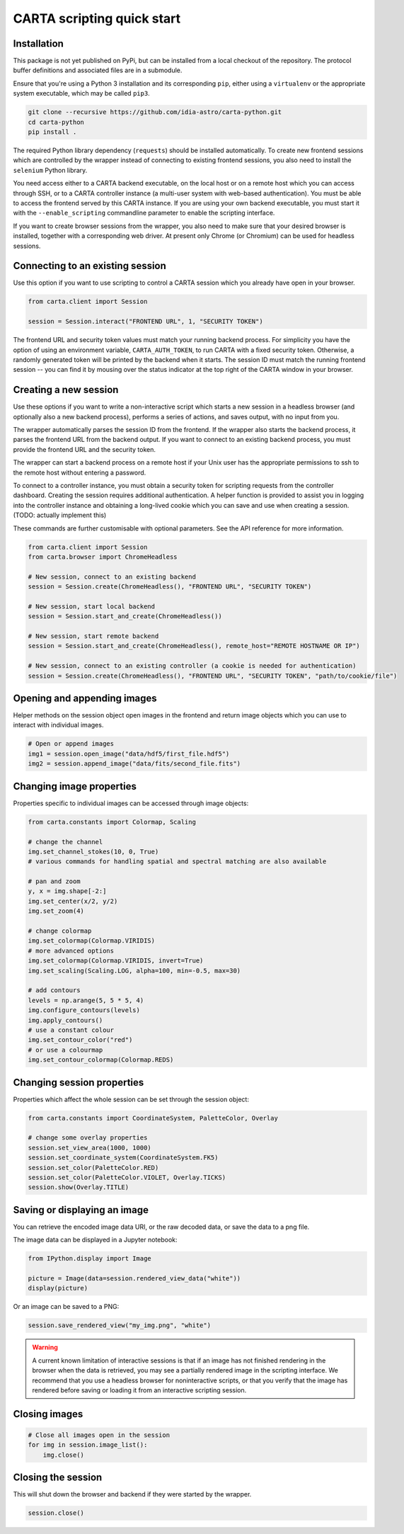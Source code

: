 CARTA scripting quick start
===========================

Installation
------------

This package is not yet published on PyPi, but can be installed from a local checkout of the repository. The protocol buffer definitions and associated files are in a submodule.

Ensure that you're using a Python 3 installation and its corresponding ``pip``, either using a ``virtualenv`` or the appropriate system executable, which may be called ``pip3``.

.. code-block:: shell

    git clone --recursive https://github.com/idia-astro/carta-python.git
    cd carta-python
    pip install .

The required Python library dependency (``requests``) should be installed automatically. To create new frontend sessions which are controlled by the wrapper instead of connecting to existing frontend sessions, you also need to install the ``selenium`` Python library.

You need access either to a CARTA backend executable, on the local host or on a remote host which you can access through SSH, or to a CARTA controller instance (a multi-user system with web-based authentication). You must be able to access the frontend served by this CARTA instance. If you are using your own backend executable, you must start it with the ``--enable_scripting`` commandline parameter to enable the scripting interface.

If you want to create browser sessions from the wrapper, you also need to make sure that your desired browser is installed, together with a corresponding web driver. At present only Chrome (or Chromium) can be used for headless sessions.

Connecting to an existing session
---------------------------------

Use this option if you want to use scripting to control a CARTA session which you already have open in your browser.

.. code-block:: python
    
    from carta.client import Session

    session = Session.interact("FRONTEND URL", 1, "SECURITY TOKEN")

The frontend URL and security token values must match your running backend process. For simplicity you have the option of using an environment variable, ``CARTA_AUTH_TOKEN``, to run CARTA with a fixed security token. Otherwise, a randomly generated token will be printed by the backend when it starts. The session ID must match the running frontend session -- you can find it by mousing over the status indicator at the top right of the CARTA window in your browser.

Creating a new session
----------------------

Use these options if you want to write a non-interactive script which starts a new session in a headless browser (and optionally also a new backend process), performs a series of actions, and saves output, with no input from you.

The wrapper automatically parses the session ID from the frontend. If the wrapper also starts the backend process, it parses the frontend URL from the backend output. If you want to connect to an existing backend process, you must provide the frontend URL and the security token.

The wrapper can start a backend process on a remote host if your Unix user has the appropriate permissions to ssh to the remote host without entering a password.

To connect to a controller instance, you must obtain a security token for scripting requests from the controller dashboard. Creating the session requires additional authentication. A helper function is provided to assist you in logging into the controller instance and obtaining a long-lived cookie which you can save and use when creating a session. (TODO: actually implement this) 

These commands are further customisable with optional parameters. See the API reference for more information.

.. code-block:: python
    
    from carta.client import Session
    from carta.browser import ChromeHeadless

    # New session, connect to an existing backend
    session = Session.create(ChromeHeadless(), "FRONTEND URL", "SECURITY TOKEN")

    # New session, start local backend
    session = Session.start_and_create(ChromeHeadless())

    # New session, start remote backend
    session = Session.start_and_create(ChromeHeadless(), remote_host="REMOTE HOSTNAME OR IP")
    
    # New session, connect to an existing controller (a cookie is needed for authentication)
    session = Session.create(ChromeHeadless(), "FRONTEND URL", "SECURITY TOKEN", "path/to/cookie/file")

Opening and appending images
----------------------------

Helper methods on the session object open images in the frontend and return image objects which you can use to interact with individual images.

.. code-block:: python

    # Open or append images
    img1 = session.open_image("data/hdf5/first_file.hdf5")
    img2 = session.append_image("data/fits/second_file.fits")
        
Changing image properties
-------------------------

Properties specific to individual images can be accessed through image objects:

.. code-block:: python

    from carta.constants import Colormap, Scaling

    # change the channel
    img.set_channel_stokes(10, 0, True)
    # various commands for handling spatial and spectral matching are also available

    # pan and zoom
    y, x = img.shape[-2:]
    img.set_center(x/2, y/2)
    img.set_zoom(4)

    # change colormap
    img.set_colormap(Colormap.VIRIDIS)
    # more advanced options
    img.set_colormap(Colormap.VIRIDIS, invert=True)
    img.set_scaling(Scaling.LOG, alpha=100, min=-0.5, max=30)

    # add contours
    levels = np.arange(5, 5 * 5, 4)
    img.configure_contours(levels)
    img.apply_contours()
    # use a constant colour
    img.set_contour_color("red")
    # or use a colourmap
    img.set_contour_colormap(Colormap.REDS)
    
Changing session properties
---------------------------

Properties which affect the whole session can be set through the session object:

.. code-block:: python

    from carta.constants import CoordinateSystem, PaletteColor, Overlay

    # change some overlay properties
    session.set_view_area(1000, 1000)
    session.set_coordinate_system(CoordinateSystem.FK5)
    session.set_color(PaletteColor.RED)
    session.set_color(PaletteColor.VIOLET, Overlay.TICKS)
    session.show(Overlay.TITLE)
    
Saving or displaying an image
-----------------------------

You can retrieve the encoded image data URI, or the raw decoded data, or save the data to a png file.

The image data can be displayed in a Jupyter notebook:

.. code-block:: python

    from IPython.display import Image

    picture = Image(data=session.rendered_view_data("white"))
    display(picture)

Or an image can be saved to a PNG:

.. code-block:: python

    session.save_rendered_view("my_img.png", "white")
    
.. warning::
    A current known limitation of interactive sessions is that if an image has not finished rendering in the browser when the data is retrieved, you may see a partially rendered image in the scripting interface. We recommend that you use a headless browser for noninteractive scripts, or that you verify that the image has rendered before saving or loading it from an interactive scripting session.
    
Closing images
--------------

.. code-block:: python

    # Close all images open in the session
    for img in session.image_list():
        img.close()
    
Closing the session
-------------------

This will shut down the browser and backend if they were started by the wrapper.

.. code-block:: python

    session.close()
